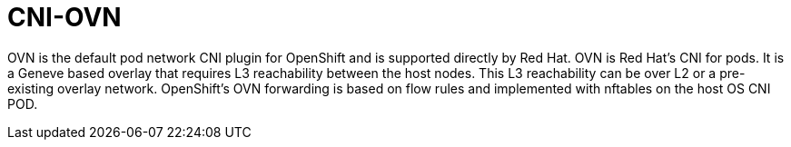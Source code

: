 [id="cnf-best-practices-cni-ovn"]
= CNI-OVN

OVN is the default pod network CNI plugin for OpenShift and is supported directly by Red Hat. OVN is Red Hat's CNI for pods. It is a Geneve based overlay that requires L3 reachability between the host nodes. This L3 reachability can be over L2 or a pre-existing overlay network. OpenShift's OVN forwarding is based on flow rules and implemented with nftables on the host OS CNI POD.


